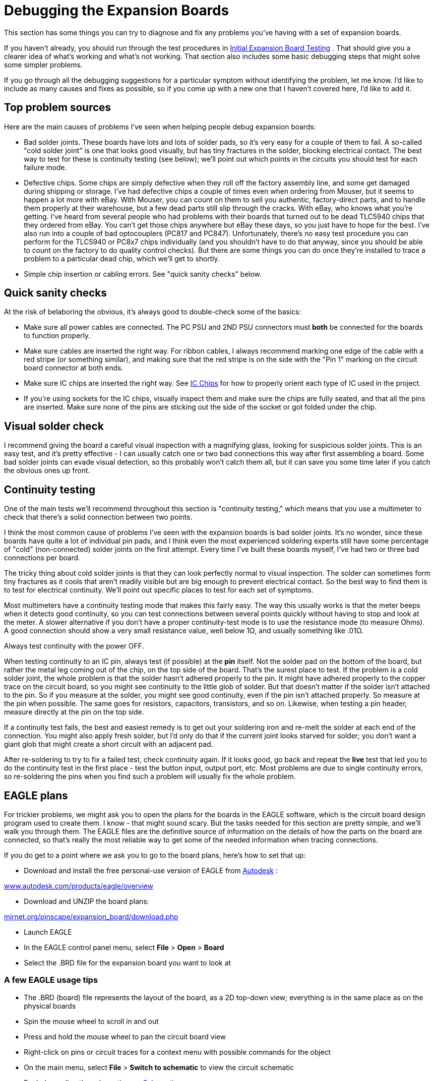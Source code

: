 [#expanDebug]
= Debugging the Expansion Boards

This section has some things you can try to diagnose and fix any problems you've having with a set of expansion boards.

If you haven't already, you should run through the test procedures in xref:expanTesting.adoc#expanTesting[Initial Expansion Board Testing] .
That should give you a clearer idea of what's working and what's not working.
That section also includes some basic debugging steps that might solve some simpler problems.

If you go through all the debugging suggestions for a particular symptom without identifying the problem, let me know.
I'd like to include as many causes and fixes as possible, so if you come up with a new one that I haven't covered here, I'd like to add it.

== Top problem sources

Here are the main causes of problems I've seen when helping people debug expansion boards:

* Bad solder joints.
These boards have lots and lots of solder pads, so it's very easy for a couple of them to fail.
A so-called "cold solder joint" is one that looks good visually, but has tiny fractures in the solder, blocking electrical contact.
The best way to test for these is continuity testing (see below); we'll point out which points in the circuits you should test for each failure mode.
* Defective chips.
Some chips are simply defective when they roll off the factory assembly line, and some get damaged during shipping or storage.
I've had defective chips a couple of times even when ordering from Mouser, but it seems to happen a lot more with eBay.
With Mouser, you can count on them to sell you authentic, factory-direct parts, and to handle them properly at their warehouse, but a few dead parts still slip through the cracks.
With eBay, who knows what you're getting.
I've heard from several people who had problems with their boards that turned out to be dead TLC5940 chips that they ordered from eBay.
You can't get those chips anywhere but eBay these days, so you just have to hope for the best.
I've also run into a couple of bad optocouplers (PC817 and PC847).
Unfortunately, there's no easy test procedure you can perform for the TLC5940 or PC8x7 chips individually (and you shouldn't have to do that anyway, since you should be able to count on the factory to do quality control checks).
But there are some things you can do once they're installed to trace a problem to a particular dead chip, which we'll get to shortly.
* Simple chip insertion or cabling errors.
See "quick sanity checks" below.

== Quick sanity checks

At the risk of belaboring the obvious, it's always good to double-check some of the basics:

* Make sure all power cables are connected.
The PC PSU and 2ND PSU connectors must *both* be connected for the boards to function properly.
* Make sure cables are inserted the right way.
For ribbon cables, I always recommend marking one edge of the cable with a red stripe (or something similar), and making sure that the red stripe is on the side with the "Pin 1" marking on the circuit board connector at both ends.
* Make sure IC chips are inserted the right way.
See xref:icchips.adoc#icchips[IC Chips] for how to properly orient each type of IC used in the project.
* If you're using sockets for the IC chips, visually inspect them and make sure the chips are fully seated, and that all the pins are inserted.
Make sure none of the pins are sticking out the side of the socket or got folded under the chip.

== Visual solder check

I recommend giving the board a careful visual inspection with a magnifying glass, looking for suspicious solder joints.
This is an easy test, and it's pretty effective - I can usually catch one or two bad connections this way after first assembling a board.
Some bad solder joints can evade visual detection, so this probably won't catch them all, but it can save you some time later if you catch the obvious ones up front.

== Continuity testing

One of the main tests we'll recommend throughout this section is "continuity testing," which means that you use a multimeter to check that there's a solid connection between two points.

I think the most common cause of problems I've seen with the expansion boards is bad solder joints.
It's no wonder, since these boards have quite a lot of individual pin pads, and I think even the most experienced soldering experts still have some percentage of "cold" (non-connected) solder joints on the first attempt.
Every time I've built these boards myself, I've had two or three bad connections per board.

The tricky thing about cold solder joints is that they can look perfectly normal to visual inspection.
The solder can sometimes form tiny fractures as it cools that aren't readily visible but are big enough to prevent electrical contact.
So the best way to find them is to test for electrical continuity.
We'll point out specific places to test for each set of symptoms.

Most multimeters have a continuity testing mode that makes this fairly easy.
The way this usually works is that the meter beeps when it detects good continuity, so you can test connections between several points quickly without having to stop and look at the meter.
A slower alternative if you don't have a proper continuity-test mode is to use the resistance mode (to measure Ohms).
A good connection should show a very small resistance value, well below 1Ω, and usually something like .01Ω.

Always test continuity with the power OFF.

When testing continuity to an IC pin, always test (if possible) at the *pin* itself.
Not the solder pad on the bottom of the board, but rather the metal leg coming out of the chip, on the top side of the board.
That's the surest place to test.
If the problem is a cold solder joint, the whole problem is that the solder hasn't adhered properly to the pin.
It might have adhered properly to the copper trace on the circuit board, so you might see continuity to the little glob of solder.
But that doesn't matter if the solder isn't attached to the pin.
So if you measure at the solder, you might see good continuity, even if the pin isn't attached properly.
So measure at the pin when possible.
The same goes for resistors, capacitors, transistors, and so on.
Likewise, when testing a pin header, measure directly at the pin on the top side.

If a continuity test fails, the best and easiest remedy is to get out your soldering iron and re-melt the solder at each end of the connection.
You might also apply fresh solder, but I'd only do that if the current joint looks starved for solder; you don't want a giant glob that might create a short circuit with an adjacent pad.

After re-soldering to try to fix a failed test, check continuity again.
If it looks good, go back and repeat the *live* test that led you to do the continuity test in the first place - test the button input, output port, etc.
Most problems are due to single continuity errors, so re-soldering the pins when you find such a problem will usually fix the whole problem.

== EAGLE plans

For trickier problems, we might ask you to open the plans for the boards in the EAGLE software, which is the circuit board design program used to create them.
I know - that might sound scary.
But the tasks needed for this section are pretty simple, and we'll walk you through them.
The EAGLE files are the definitive source of information on the details of how the parts on the board are connected, so that's really the most reliable way to get some of the needed information when tracing connections.

If you do get to a point where we ask you to go to the board plans, here's how to set that up:

* Download and install the free personal-use version of EAGLE from link:https://www.autodesk.com/[Autodesk] :

link:https://www.autodesk.com/products/eagle/overview[www.autodesk.com/products/eagle/overview]

* Download and UNZIP the board plans:

link:http://mjrnet.org/pinscape/expansion_board/download.php[mjrnet.org/pinscape/expansion_board/download.php]

* Launch EAGLE
* In the EAGLE control panel menu, select *File* > *Open* > *Board*
* Select the .BRD file for the expansion board you want to look at

=== A few EAGLE usage tips

* The .BRD (board) file represents the layout of the board, as a 2D top-down view; everything is in the same place as on the physical boards
* Spin the mouse wheel to scroll in and out
* Press and hold the mouse wheel to pan the circuit board view
* Right-click on pins or circuit traces for a context menu with possible commands for the object
* On the main menu, select *File* > *Switch to schematic* to view the circuit schematic
* For help reading the schematic, see xref:schematics.adoc#schematics[Schematics]

=== How to trace a circuit in EAGLE

EAGLE makes it easy to see exactly what's connected to a particular point on the circuit board.
This is the best way to trace a connection.

* Run EAGLE and load the .BRD file you want to look at as described above.
* Find the header pin, IC pin, or other component connection point you want trace
* Right-click on the center of the pin
* Select *Show* from the context menu image:images/eagle-button-pin-1.png[""]

* The network of connections to that pin will light up, including the copper traces on the circuit board, and the IC/header/component pins connected at the other end or along the way. For example, here's the connection from a pin on the Button Input header to the KL25Z sockets: image:images/eagle-button-pin-2.png[""]

[#debugButtonInputs]
== Button inputs

Test button switch the Button Tester window in the Config Tool - not, say, by checking for Windows keyboard or joystick input. The Button Tester window is a more direct view of the hardware input.

Double-check the System Type setting in the Config Tool settings to make sure it's set to Pinscape Expansion Boards.

=== No buttons are working

If none of the button inputs are working, the CMN (Common) pin on the button input header is the likely culprit, because that's the one connection that all the inputs share. Check continuity from the CMN pin on the header to a ground pins on the KL25Z, such as J9 pins 12 or 14 (see xref:kl25zPinOut.adoc#kl25zPinOut[Pinout] ).

=== Some buttons are working, some aren't

If button #6 is the only one that's not working, there's a very good chance that your System Type in the settings is set to Standalone KL25Z. If so, change it to Pinscape Expansion Boards.

The individual button input pins connect directly to KL25Z GPIO pins, so really the only thing that can go wrong other than software configuration problems is cold solder joints. Check continuity on each non-working button as follows:

* Use the Button Tester window to identify the GPIO port for the non-working pin. The number in the *Button#* column corresponds to the pin number on the expansion board header. The *GPIO Pin* column tells you the KL25Z GPIO port. If you move the mouse over the button's row, the location of the GPIO pin will be highlighted on the KL25Z diagram on the right.image:images/button-tester-gpio-hilite.png[""]

* With the power off, test continuity from the pin on the Button Inputs pin header (testing the pin on the top side of the board) to the KL25Z pin highlighted in the diagram.
* If the continuity is bad, try re-soldering the Button Input header pin and the corresponding KL25Z socket pin on the expansion board. While you're at it, re-solder the header pin connection on the KL25Z itself - it might be bad at the KL25Z end.
* If the continuity is good, you might try re-soldering the KL25Z header pin connection anyway, as you can't really check continuity all the way to the KL25Z itself - only to the pin. So the problem could still be a cold solder join in the KL25Z pin header.
* If none of that helps, go back and check the software configuration again, and cross-check it against the EAGLE plans for the board:
** Check the GPIO pin assignment in the Config Tool
** Open the .BRD file for the main boards in EAGLE
** Find the pin of interest on the Button Inputs header
** Right click in the center of the pin and select *Show* from the menu
** That'll light up the whole network of things connected to that pin, including the traces on the circuit board and the KL25Z socket pin on the other end. Zero in on the KL25Z socket pin. Make sure it's in the same position as the one you've been testing.
** See "How to trace a circuit in EAGLE" above for more on this.

== Feedback device outputs

Test feedback outputs using the Output Port Tester in the Config Tool, not DOF or LedBlinky or other third-party programs. The Output Port Tester is the most direct test of the hardware, bypassing any configuration problems with other software. DOF in particular has lots of its own things that can go wrong; you don't want to have to guess whether the problem is in the software or the hardware.

=== Main board flasher/small LED ports: none are working

The RGB Flasher ports and Strobe port are controlled by the first TLC5940 chip, labeled IC1 on the circuit board. The Small RGB LED ports are controlled by the second TLC5940 chip, IC2.

If all 32 of these ports are dead, the most likely cause is a bad connection to one or more of its main data or power inputs. These chips have several critical inputs that all have to be working for the chips to function, so a single continuity problem in any of the input pins will make the entire chip appear to be dead.

Another possibility is that one or both TLC5940 chips are defective - the chips are daisy-chained, so a defective IC1 can make both chips appear to be dead.

If you installed the TLC5940 chips in sockets, and you have additional TLC5940 chips on hand (spares, or the chips installed in a power board), it's easy to swap the installed pair for another pair to check for bad chips. Even though the DOA rate for these chips is fairly high with eBay sources, I don't think I've talked to anyone who had more than one or two bad chips in a batch. So if you bought at least four or five of them, the odds are good that _some_ of them will work. So:

* First, try swapping IC1 and IC2 with one another; do another test run
* If everything's still dead, try replacing both IC1 and IC2 with spares

If that didn't help, it's still possible that you got an entirely bad lot of TLC5940 chips, but hopefully not - I haven't heard from anyone who's had that happen yet. It's more likely that at least some of your chips are good, and that the problem is instead in the wiring.

Make the following continuity tests. I'd recommend having the .BRD file open in EAGLE while you're doing this, since that makes it a lot faster to find the test points on the physical boards. If you prefer, you can refer to the xref:kl25zPinOut.adoc#kl25zPinOut[KL25Z pin-out diagram] to locate the pins on the KL25Z. When we say something like "J1 pin 11" on the KL25Z, we're talking about the location KL25Z's pin headers, not the expansion board headers.

* Pin 17 on *IC1 only* should connect to PIN 26 on IC2
* Pin 18 on IC1 and IC2 should connect to KL25Z PTA1 (J1 pin 2 on the KL25Z)
* Pin 19 on IC1 and IC2 should connect to the GND pin on the PC PSU connector
* Pin 22 on IC1 and IC2 should connect to the GND pin on the PC PSU connector
* Pin 23 on IC1 and IC2 should connect to KL25Z PTC7 (J1 pin 1 on the KL25Z)
* Pin 24 on IC1 and IC2 should connect to KL25Z PTC10 (J1 pin 13 on the KL25Z)
* Pin 25 on IC1 and IC2 should connect to KL25Z PTC5 (J1 pin 9 on the KL25Z)
* Pin 26 on IC1 should connect to KL25Z PTC6 (J1 pin 11 on the KL25Z)
* Pin 26 on *IC2 only* should connect to Pin 17 on IC1 (as already noted above)
* Pin 27 on IC1 and IC2 should connect to the GND pin on the PC PSU connector

If all of that looks good, check that the chip's power supply is working. With the power on, carefully measure DC voltage at pin 21 (on both chips). Connect the meter's red probe to pin 21 on the chip, and connect the black probe to one of the PWM OUT pins in the row nearest the edge of the board. This should read 3.3V. If not, check the pin 21 solder connection, and check all the solder connections for IC12 (the LD1117AV33 chip that looks like a MOSFET).

=== Main board flasher/small LED ports: no flasher ports work, some/all Small LED ports work

The most likely problem here is that the +5V connection on the flasher header isn't connected properly to power. Check continuity between that pin and the +5V pin on the 2ND PSU header (JP10). If that looks good, try measuring the voltage at the flasher +5V pin, carefully, with the power on. Connect the red probe of your meter to the flasher +5V pin, and connect the black probe to one of the middle pins (pin 4 or 5) on IC8. If that doesn't read 5V, the problem must be in your 2ND PSU power cable - check its connections carefully.

The next possibility, although it's really unlikely, is that IC1 is defective. Given that IC2 must be working for the Small LED ports to work, we can easily test this possibility by swapping IC1 and IC2. If the working and non-working ports trade places, the problem is a defective chip - the one in IC2 after the swap. If nothing changes, both chips are probably good, and the problem is in the wiring.

Go back to the "none are working" section and check the power inputs to IC1. You can also check the signal inputs, but it's unlikely that IC2 would be working at all if any of IC1's signal inputs aren't working, since IC2 takes its signal input from IC1's output, so a broken IC1 will usually prevent IC2 from working either.

=== Main board flasher/small LED ports: some/all flasher ports work, no Small LED ports work

If some of the ports are working, but *all* of the Small LED ports are broken, the problem is probably the second TLC5940 chip, IC2. This is a direct corollary to "none are working" above, but isolated to IC2. The main things to look at in this case are continuity to the IC2 data and power inputs, and the possibility of a defective IC2.

One other, simpler possibility is that the +5V pin on the Small LED header isn't working. Check continuity between that pin and the +5V pin on the PC PSU header (JP7). You might also want to check the DC voltage reading on that pin with the power on - to read that voltage, connect the red meter probe to the +5V pin on the Small LED header, and connect the black probe to one of the Ground pins on JP6 (PWM OUT) - any of the pins on that header in the outer row (closer to the edge of the board). If continuity to the PC PSU header is good, the problem must be a bad connection in your power cable.

If you installed the chips in sockets, we can easily check to see if IC2 is bad by swapping IC1 and IC2. We know that IC1 is a working chip, since some or all of its ports are working. If we swap IC1 and IC2, then, we move the known-working chip into the IC2 socket, and the questionable chip into the IC1 socket. So power down, swap the chips, and run the port tests again. Here's what we'll learn:

* If all the ports are dead now, or the live and dead ports trade places (the working ports move to the Small LED group, and all the flasher/strobe ports are now dead), you have a bad chip - the one that's now in the IC1 socket is the dead one, and the other one is good. Throw out the chip in the IC1 socket and try a new one.
* If the same set of ports remain working as before, the chips are both good, so the problem is in the wiring. Proceed with the continuity checks below.

If the problem is in the wiring, it's most likely either the power connections to IC2, or the data connections to IC2. Follow the same procedures to test continuity to the TLC5940 inputs described above under "none are working", but you should only have to look at the IC2 inputs in this case.

=== Main board flasher/small LED ports: some work, some don't

If some of the flasher and small LED ports are working and some aren't, it's almost certain that the TLC5940 chips are working properly and that all their power and data inputs are working properly. The chips and their inputs have to be working for _any_ of the ports to work, so we can rule out those sorts of problems if even a single port works correctly.

If you installed the TLC5940 chips in sockets, one easy test that you can do to rule out a partially defective chip (mostly working, but with a few dead ports) is to swap IC1 and IC2 with one another. If the bad ports followed the chips, you must have a chip with one or more bad ports. I haven't talked to anyone who's encountered such a thing, but it seems like a possibility in principle. If the dead ports are exactly the same before and after the swap, the chips must be good - it's the wiring.

====  Checking the small LED output wiring

The Small LED outputs are connected directly to the TLC5940 output ports, so if one of those ports isn't working, it's probably just a bad solder joint at either the Small LED header pin or the corresponding TLC5940 pin. To identify the path to trace:

* Launch EAGLE and load the .BRD file
* Right-click in the center of the Small LED header pin of interest
* Select *Show* from the context menu
* This will highlight the circuit trace from the Small LED header pin to the TLC5940 pin for the port. The highlighted TLC5940 pin is the one to check. Test continuity between that pin and the header pin.
* If there's no continuity, re-solder the connection at each pin (the header pin and the TLC5940 pin)
* If you're using sockets, also check to make sure that particular TLC5940 pin is properly inserted in its socket

====  Checking the flasher/strobe output wiring

The flasher/strobe ports are more complex to trace than the Small LED ports, because the former are connected through optocouplers and Darlington transistor chips to allow them to drive larger devices. The problem for a flasher port could therefore be a continuity problem along the chain of connections through those other components, or it could be that one of those components is defective.

You'll need the EAGLE .BRD plans to trace these connections:

* Launch EAGLE and open the .BRD file
* Right click on the RGB FLASHERS header (JP11) pin or STROBE (JP9) pin that you want to trace
* Select *Show* from the context menu
* This will highlight a trace leading back to one of the ULN2064BN chip pins. Continuity check the connection between the header pin and the UL2064BN pin. If that's bad, re-solder both pins - this might be the whole problem, so do a new power-on test of the output.
* For the next step, you'll need the schematic window to be open: on the main menu, select *File* > *Switch to schematic*
* In the "Sheets" list on the left, select Sheet 3 ("Flasher/Lamp Outputs")
* Click on the Board window's title bar to bring it to the front, and *Show* the pin again
* Click on the Schematic window's title bar to bring it to the front. The same pin should be highlighted on the schematic in two places: on the JP11 header and on one of the ULN2064BN chips. Find the highlighted ULN2064BN pin - this should be labeled "O1", "O2", "O3", or "O4" inside the ULN2064BN box.
* Trace across the ULN2064BN box to the corresponding "I" pin on the opposite side - from "O1" to "I1", "O2" to "I2", etc.image:images/uln2064bn-trace.png[""]

* Right-click the red line sticking out of the ULN2064BN box for that pin and select *Show*
* Click on the Board window's title bar to bring it to the front. You should now see two new pins highlighted: a ULN2064BN pin, and a pin on a PC847 chip. Check continuity between those two pins. If it's bad, re-solder both pins - this might fix it, so do a new power-on test of the output.
* Still not there?
Click on the Schematic window's title bar to bring it to the front, and find the PC847 pin that's now highlighted as part of the circuit trace. This should be the "emitter" of a PC847 - a line with a little arrow pointing out of the box. Find the pin on the opposite side of the PC847 box - right click it and select *Show* .image:images/pc847-trace.png[""]

* Go back to the Board view. Yet another pair of pins should be highlighted: one on the PC847, and one on the TLC5940. Check continuity between these pins. If it's bad, re-solder both pins, and do another power-on test of the output.

We've now traced the circuit all the way from the pin header to the TLC5940, so if it's a continuity problem, you should have found it by now. The remaining possibility is that one of those two components we just traced is bad - either the ULN2064BN or the PC847. (Hopefully you paid attention in the steps above to which ULN2064BN and which PC847 we were tracing through. If not, go back through the tracing steps to identify the chips. Write down their chip numbers so that you know which ones to look at more closely.)

If you installed these chips in sockets, the easiest test is always to do a chip-swap. Do one swap at a time: first swap the ULN2064BN with one of the others on the board, or with a spare if you have one. Run the live test again. If that doesn't fix it, swap the PC847 with one of the others on the board or with a spare.

=== Main board knocker port isn't working

The knocker port is a pretty complex one to trace because of the timer circuit. For whatever reason, though, this one doesn't seem to give anyone any trouble. The parts in this circuit are simple ones that are likely to be reliable, so any problems are probably due to a bad solder connection. Rather than trying to trace through the many connections one by one, I'm going to just point you to the parts to check. Check the solder joints on each part and re-solder any that look suspicious. On the circuit board, these parts are mostly clustered around the knocker/strobe output header, but a few are scattered elsewhere.

* C5
* C7
* C8
* C9
* IC11
* OK5
* R6
* R8
* R10
* R12
* R13
* R14
* R18
* R37
* T2
* T3
* Q1

For the definitive list of parts, look at the EAGLE schematic, on Sheet 2 ("Knocker Output").

=== Power board ports: none work

The power board ports are controlled by TLC5940 chips, like the flasher and small LED ports on the main board, so the diagnosis process is similar. If all the ports on this board are dead, the main possibilities are:

* The data cable from the main board isn't connected properly. Visually check that it's installed properly and that both ends are oriented properly. Make sure that the same edge of the cable aligned with the "Pin 1" arrow on the main board is aligned with the "Pin 1" arrow on the power board. Make sure that it's plugged in the PWM IN port on the power board, and the PWM OUT port on the main board. (The PWM IN and PWM OUT ports on the power board look identical, so read the label and make sure you have the IN port on the power board. Likewise, the PWM OUT and CHIME OUT ports on the main board look identical. Make sure you're using the PWM OUT port on the main board and not the CHIME OUT port.)
* If the data cable looks to be installed properly, check continuity (with the cable connected, and power off) for each pin on the headers headers. Unlike the usual rule about testing the pin, this time you want to check continuity on *bottom* of the board, testing at the solder pads. The reason is that we're testing the cable this time, so we want to make sure we have a good connection from solder joint to solder joint. Check pin #1 on the main board PWM OUT against pin #1 on the power board PWM IN, pin #2 against pin #2, etc. All pins must be connected.
* Assuming you have all the outputs on the main board working at this point, and assuming you installed the TLC5940 chips on both boards in sockets, you can test for a defective chip by swapping the TLC5940 chips on the power board with the ones on the main board. We know that the ones on the main board must be working if their outputs are working.
* If the chip swap doesn't change anything, test continuity to the data connections. This is similar to testing the TLC5940 pins on the main board:
** Pin 17 on *IC1 only* should connect to PIN 26 on IC2
** Pin 18 on IC1 and IC2 should connect to KL25Z PTA1 (J1 pin 2 on the KL25Z)
** Pin 19 on IC1 and IC2 should connect to the GND pin on the PC PSU connector
** Pin 22 on IC1 and IC2 should connect to the GND pin on the PC PSU connector
** Pin 23 on IC1 and IC2 should connect to KL25Z PTC7 (J1 pin 1 on the KL25Z)
** Pin 24 on IC1 and IC2 should connect to KL25Z PTC10 (J1 pin 13 on the KL25Z)
** Pin 25 on IC1 and IC2 should connect to KL25Z PTC5 (J1 pin 9 on the KL25Z)
** Pin 26 on *power board IC1 only* should connect to Pin 17 on *main board IC2* (note that we're testing ICs on separate boards here!)
** Pin 26 on *IC2 only* should connect to pin 17 on IC1
** Pin 27 on power board IC1 and IC2 should connect to the GND pin on the PC PSU connector
* If all of that looks good, check that the chip's power supply is working. With the power on, carefully measure DC voltage at pin 21 (on both chips). Connect the meter's red probe to pin 21 on the chip, and connect the black probe to one of the PWM OUT pins in the row nearest the edge of the board. This should read 3.3V. If not, check the pin 21 solder connection, and check all the solder connections for IC12 (the LD1117AV33 chip that looks like a MOSFET).

=== Power board ports: some work, some don't

As with the main boards, if some ports are working, the data and power inputs to the TLC5940 chips must be good, since these chips won't work at all if there's a problem in any of those inputs. So the problem is either an isolated port failure in one of the TLC5940 chips (unlikely - I haven't heard of a case of this actually happening in the wild, only complete failures of the entire chip), or more likely, a problem in the wiring between the TLC5940 and the output port pin.

If you installed the TLC5940 chips in sockets, you can do a quick test to rule out the bad chip scenario by swapping chips. Simply swap the two TLC5940 chips with one another, and do another power-on test. If the pattern of bad ports remains the same, the chips are okay; if the pattern changes after swapping the chips (in particular, if the bad port follows the chip to a new port), the chip controlling the bad port probably has a bad output. Try replacing it with a fresh TLC5940 chip.

If the chip swap doesn't turn up anything, we have to trace the output circuit from the TLC5940 pin to the output pin header. You'll need to open the .BRD file in EAGLE for this process. As always, if you find a continuity problem, re-solder the pads at each end of the connection, re-check continuity, and if it looks good, run another live test to see if the problem is resolved.

* In the EAGLE Board view, right-click the pin on the HI POWER OUTS header that you want to trace, and select *Show* from the context menu
* This will highlight a trace back to one of the MOSFETs. Test continuity between the two points (the pin and the MOSFET - try to test at the MOSFET leg on the top side of the board if possible).
* Next, test the other two MOSFET legs. One will be connected to the super-wide ground trace; test continuity from that MOSFET leg to the GND pins on the 2ND PSU power connector (JP4). The other will connect to a resistor; check that connection from the MOSFET leg to the resistor leg.
* The other end of that resistor will connect to *two points* : another resistor right next to it, and a pin on a PC847 chip. Check both connections.
* At this point we have to consult the schematic to find the next jump. On the main menu, select *File* > *Switch to schematic* . In the "Sheets" list on the left, select page 2 ("MOSFET Outputs").
* Click in the Board window's title bar to bring it back to the front. *Show* the connection to the PC847 again. Note the chip number (OK1, OK2, etc). Click on the Schematic window's title bar to bring _it_ to the front. Find the same OK _n_ chip, and find the highlighted pin. It will be hard to spot because it's just a short wire segment, but it'll connect to the "emitter" side of one of the OK's. image:images/highlighted-power-board-ok1.png[""]

* Trace across the OK chip from the highlighted emitter pin side to the pin on the opposite side of the box. Right-click that pin and select *Show* .image:images/pc847-trace-2.png[""]

* Click on the Board window title bar to bring it back to the front. You should see a highlighted trace from a highlighted PC847 pin to a highlighted TLC5940 pin. Check continuity between those two pins.

That's the whole circuit, so if it's a continuity problem, it should have turned up somewhere in that process. If there are no continuity problems, you must have either a bad PC847 or a bad MOSFET. If you installed the PC847 chips in sockets, try swapping the suspect PC847 with one of the others, and do another live test.

Replacing the MOSFETs is more difficult since there's no good way to socket them, but at least they only have three pins, so it's possible to de-solder them with some patience. If you want to do a more definitive live test of the MOSFET before going to the trouble of de-soldering it, it's possible, but a little tricky. You have to do this as a live test with the power on, so be really careful about touching wires anywhere other than the exact points we say to:

* Go back to the schematic and find the PC847 controlling the MOSFET, following the procedure above to trace through the circuit.
* Identify the pin shown below on the schematic. Use the right-click *Show* command on each pin to highlight it and identify the physical pin location on the Board view. This is the first pin we're going to short in our test. image:images/pc847-bridge-test-pins.png[""]

* In the board view, type into the command box at the top *show +12V* and press Enter. That will highlight a bunch of pins on each PC847 - one of them should be right next door to the one you identified above. This is the second pin we're going to short.
* With the power running, carefully short the two pins identified above. If the MOSFET is working, the output should turn on. If it doesn't, the MOSFET is probably dead, so I'd try replacing it.

=== Chime board ports: none work

There are two main "single points of failure" that would make the whole chime board fail to work:

* The data cable
* The 74HC595 chip

Start with the data cable, since it's easy to check. Make sure that it's installed with the same edge facing the Pin 1 arrow on the main board and the chime board. (I recommend the "red stripe" trick to make that easier: mark a red stripe down the whole length along one edge, and check that the red stripe aligns with the Pin 1 arrows marked on both boards.)

Make certain that the cable is plugged into the *CHIME/DIG OUT* port on the main board and the CHIME/DIG *IN* port on the chime board. Check the markings carefully - the OUT port on the chime board looks exactly like the IN port. And the CHIME port on the main board looks exactly like the PWM port; make sure you're using the CHIME port with the chime board.

If you're sure the cable is installed correctly, check continuity across the pin headers connecting to the cable. Do this with the cable connected and the power off. Unlike the usual rule about testing at the pin, this time you want to check continuity on *bottom* of the board, testing at the solder pads. The reason is that we're testing the cable this time, so we want to make sure we a good connection from solder joint to solder joint. Check pin #1 on the main board CHIME/DIG OUT against pin #1 on the chime board CHIME/DIG IN, pin #2 against pin #2, etc. All pins must be connected.

The next thing to check is the 74HC595 chip. This controls all the outputs, so if none of them are working, the problem could be a defective chip or a bad data or power connection. The chip won't work at all if the data or power connections aren't working.

If you installed the chip in a socket, and you have a spare, you can swap the chip with the spare, as an easy way to check for a defective chip.

To test the data connections to the 74HC595, leave the data cable to the main board attached, so that we can test continuity all the way back to the KL25Z pins:

* Pin 8 on the chime board 74HC595 should connect to the GND pin on the PC PSU connector (JP7)
* Pins 10 and 16 on the chime board 74HC595 should connect to the 3V3 pins on the KL25Z (J9 pins 4 and 8)
* Pin 11 on the chime board 74HC595 should connect to PTA4 on the KL25Z (J1 pin 10)
* Pin 12 on the chime board 74HC595 should connect to PTA12 on the KL25Z (J1 pin 8)
* Pin 14 on the chime board 74HC595 should connect to PTA5 on the KL25Z (J1 pin 12)

The next test will require voltage testing with the power on, so be careful - don't let your multimeter probes short any pins together while working.

* Power up the system for a live test
* Connect the multimeter's black probe to one of the Ground pins on the CHIME/DIG OUT connector - the pins on the side nearest the edge, *except for pin 2* (the one near the pin 1 arrow), which isn't connected
* Use the red probe to measure the voltage
* Pin 13 on the 74HC595 should read a low voltage, about 0.6V

If pin 13 reads zero voltage, or nearly zero, or weird random fluctuating voltages, there might be a continuity problem - check the connection to the pin 7 (ENA) on the CHIME/DIG IN connector on the chime board. If it reads about 3.3V, the problem is probably on the main board side. Check wiring to the following *main board* parts:

* R3
* R4
* T7

For the definitive connections in that section, see the main board EAGLE schematic for the connection to the CHIME/DIGITAL OUT header (JP5) pin 7 (ENA).

=== Chime board ports: some work, some don't

If some individual chime board ports are working and others aren't, the data cabling and the 74HC595 wiring must be sound, so the problem lies in the timer circuit or MOSFET for the individual non-working outputs. These are fairly complex circuits, and fortunately they don't seem to give anyone trouble, so I'm not going to go through a complete tracing process for them here.

If you do need to debug one of these circuits, note how each output's timer circuit is grouped together into a little rectangular section of the circuit board, marked on the top of the board with a box around it:

image::images/chime-board-timer-blocks.png[""]

The numbers in the diagram show the correspondence between the output port pins and the timer block boxes. So if output pin 3 isn't working, for example, find the box marked 3 on the diagram, and focus on the parts within that box. You can also identify which block connects to which output by looking for the ICM7555 IC chip within the block. These are numbered the same as the outputs: IC1 is in timer block 1 for output 1, IC2 is in timer block 2 for output 2, etc. image:images/chime-board-timer-block-1.png[""]

Given the number of parts and complexity of the network, it's probably more trouble than it's worth to trace individual connections and check continuity. Instead, I'd just inspect all the solder joints within the bad output's timer block carefully, and if you can't find a visually apparent bad one, re-solder them all. Do a live test.

If that doesn't solve it, try the following live test. As always with live tests, be really careful not to short any pins besides the ones we're going to test.

* Find the PC847 chip within the block
* Identify pin 1 (by the dot on the chip)
* Short together the two pins shown below image:images/chime-pc847-short-test-1.png[""]
image:images/chime-pc847-short-test-2.png[""]

That test will bypass the timer block and simply activate the MOSFET. If the output turns on when you do this, the MOSFET is good, and something is wrong in the timer block. If the output doesn't turn on, the MOSFET is probably bad. To identify the MOSFET in this case, look for the "Q" label that matches the output port number: port 1 is MOSFET Q1, port 2 is Q2, etc.

